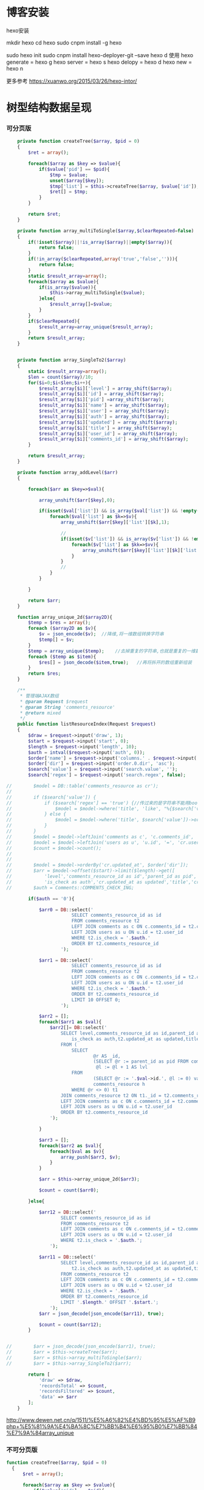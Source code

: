 * 博客安装
hexo安装
# 参考 http://www.jianshu.com/p/ed32ac187dbc
mkdir hexo
cd hexo
sudo cnpm install -g hexo
#  提示 link /usr/local/node/bin/hexo@ -> /usr/local/node/lib/node_modules/hexo/bin/hexo
# -g代表全局依赖 安装后可以在其他目录任意调用，如webback等可以使用全局安装;
# 本地安装的优点是升级依赖、重命名等时可以和全局的依赖避免冲突 参考http://www.cnblogs.com/zhuzhenwei918/p/7228915.html
sudo hexo init
sudo cnpm install hexo-deployer-git --save
hexo d
使用
hexo generate = hexo g
hexo server = hexo s
hexo delopy = hexo d
hexo new = hexo n

更多参考 https://xuanwo.org/2015/03/26/hexo-intor/

* 树型结构数据呈现
*** 可分页版 
#  从数组看依次取出10条id,在根据id取出相应的父节点数据，最后过滤10条里的重复数组
#+BEGIN_SRC php
    private function createTree($array, $pid = 0)
    {
        $ret = array();

        foreach($array as $key => $value){
            if($value['pid'] == $pid){
                $tmp = $value;
                unset($array[$key]);
                $tmp['list'] = $this->createTree($array, $value['id']);
                $ret[] = $tmp;
            }
        }

        return $ret;
    }

    private function array_multiToSingle($array,$clearRepeated=false)
    {
        if(!isset($array)||!is_array($array)||empty($array)){
            return false;
        }
        if(!in_array($clearRepeated,array('true','false',''))){
            return false;
        }
        static $result_array=array();
        foreach($array as $value){
            if(is_array($value)){
                $this->array_multiToSingle($value);
            }else{
                $result_array[]=$value;
            }
        }
        if($clearRepeated){
            $result_array=array_unique($result_array);
        }
        return $result_array;
    }


    private function array_SingleTo2($array)
    {
        static $result_array=array();
        $len = count($array)/10;
        for($i=0;$i<$len;$i++){
            $result_array[$i]['level'] = array_shift($array);
            $result_array[$i]['id'] = array_shift($array);
            $result_array[$i]['pid'] =array_shift($array);
            $result_array[$i]['name'] = array_shift($array);
            $result_array[$i]['user'] = array_shift($array);
            $result_array[$i]['auth'] = array_shift($array);
            $result_array[$i]['updated'] = array_shift($array);
            $result_array[$i]['title'] = array_shift($array);
            $result_array[$i]['user_id'] = array_shift($array);
            $result_array[$i]['comments_id'] = array_shift($array);
        }

        return $result_array;
    }

    private function array_addLevel($arr)
    {

        foreach($arr as $key=>$val){

            array_unshift($arr[$key],0);

            if(isset($val['list']) && is_array($val['list']) && !empty($val['list'])){
                foreach($val['list'] as $k=>$v){
                    array_unshift($arr[$key]['list'][$k],1);

                    //
                    if(isset($v['list']) && is_array($v['list']) && !empty($v['list'])){
                        foreach($v['list'] as $kk=>$vv){
                            array_unshift($arr[$key]['list'][$k]['list'][$kk],2);
                        }
                    }
                    //
                }
            }

        }

        return $arr;
    }

    function array_unique_2d($array2D){
        $temp = $res = array();
        foreach ($array2D as $v){
            $v = json_encode($v);  //降维,将一维数组转换字符串
            $temp[] = $v;
        }
        $temp = array_unique($temp);    //去掉重复的字符串,也就是重复的一维数组
        foreach ($temp as $item){
            $res[] = json_decode($item,true);   //再将拆开的数组重新组装
        }
        return $res;
    }

    /**
     * 管理端AJAX数组
     * @param Request $request
     * @param String 'comments_resource'
     * @return mixed
     */
    public function listResourceIndex(Request $request)
    {
        $draw = $request->input('draw', 1);
        $start = $request->input('start', 0);
        $length = $request->input('length', 10);
        $auth = intval($request->input('auth', 0));
        $order['name'] = $request->input('columns.' . $request->input('order.0.column').'.name');
        $order['dir'] = $request->input('order.0.dir', 'asc');
        $search['value'] = $request->input('search.value', '');
        $search['regex'] = $request->input('search.regex', false);

//        $model = DB::table('comments_resource as cr');
//
//        if ($search['value']) {
//            if ($search['regex'] == 'true') {//传过来的是字符串不能用bool值比较
//                $model = $model->where('title', 'like', "%{$search['value']}%");
//            } else {
//                $model = $model->where('title', $search['value'])->orWhere('title', $search['value']);
//            }
//        }
//        $model = $model->leftJoin('comments as c', 'c.comments_id', '=', 'cr.comments_id');
//        $model = $model->leftJoin('users as u', 'u.id', '=', 'cr.user_id');
//        $count = $model->count();
//
//
//        $model = $model->orderBy('cr.updated_at', $order['dir']);
//        $arr = $model->offset($start)->limit($length)->get([
//            'level','comments_resource_id as id','parent_id as pid','txt as name','u.name as user',
//            'is_check as auth','cr.updated_at as updated','title','cr.user_id','cr.comments_id']);
//        $auth = Comments::COMMENTS_CHECK_ING;
        
        if($auth == '0'){

            $arr0 = DB::select('
                        SELECT comments_resource_id as id
                        FROM comments_resource t2
                        LEFT JOIN comments as c ON c.comments_id = t2.comments_id 
                        LEFT JOIN users as u ON u.id = t2.user_id
                        WHERE t2.is_check = '.$auth.'
                        ORDER BY t2.comments_resource_id
                    ');

            $arr1 = DB::select('
                        SELECT comments_resource_id as id
                        FROM comments_resource t2
                        LEFT JOIN comments as c ON c.comments_id = t2.comments_id 
                        LEFT JOIN users as u ON u.id = t2.user_id
                        WHERE t2.is_check = '.$auth.'
                        ORDER BY t2.comments_resource_id
                        LIMIT 10 OFFSET 0;
                    ');
            
            $arr2 = [];
            foreach($arr1 as $val){
                $arr2[]= DB::select('
                    SELECT level,comments_resource_id as id,parent_id as pid,txt as name,u.name as user,
                        is_check as auth,t2.updated_at as updated,title,t2.user_id,t2.comments_id
                    FROM ( 
                        SELECT 
                                @r AS _id, 
                                (SELECT @r := parent_id as pid FROM comments_resource WHERE comments_resource_id = _id) AS pid, 
                                 @l := @l + 1 AS lvl 
                        FROM 
                                (SELECT @r := '.$val->id.', @l := 0) vars, 
                                comments_resource h 
                        WHERE @r <> 0) t1 
                    JOIN comments_resource t2 ON t1._id = t2.comments_resource_id
                    LEFT JOIN comments as c ON c.comments_id = t2.comments_id 
                    LEFT JOIN users as u ON u.id = t2.user_id 
                    ORDER BY t2.comments_resource_id
                ');
                
            }

            $arr3 = [];
            foreach($arr2 as $val){
                foreach($val as $v){
                    array_push($arr3, $v);
                }
            }

            $arr = $this->array_unique_2d($arr3);

            $count = count($arr0);

        }else{

            $arr12 = DB::select('
                    SELECT comments_resource_id as id
                    FROM comments_resource t2
                    LEFT JOIN comments as c ON c.comments_id = t2.comments_id 
                    LEFT JOIN users as u ON u.id = t2.user_id 
                    WHERE t2.is_check = '.$auth.';
                ');

            $arr11 = DB::select('
                    SELECT level,comments_resource_id as id,parent_id as pid,txt as name,u.name as user,
                        t2.is_check as auth,t2.updated_at as updated,title,t2.user_id,t2.comments_id
                    FROM comments_resource t2
                    LEFT JOIN comments as c ON c.comments_id = t2.comments_id 
                    LEFT JOIN users as u ON u.id = t2.user_id 
                    WHERE t2.is_check = '.$auth.'
                    ORDER BY t2.comments_resource_id
                    LIMIT '.$length.' OFFSET '.$start.';
                ');
            $arr = json_decode(json_encode($arr11), true);

            $count = count($arr12);
        }
        
        
//        $arr = json_decode(json_encode($arr1), true);
//        $arr = $this->createTree($arr);
//        $arr = $this->array_multiToSingle($arr);
//        $arr = $this->array_SingleTo2($arr);

        return [
            'draw' => $draw,
            'recordsTotal' => $count,
            'recordsFiltered' => $count,
            'data' => $arr
        ];
    }
#+END_SRC
# php函数二维数组惟一过滤
# refer
http://www.dewen.net.cn/q/1511/%E5%A6%82%E4%BD%95%E5%AF%B9php+%E5%81%9A%E4%BA%8C%E7%BB%B4%E6%95%B0%E7%BB%84%E7%9A%84array_unique

*** 不可分页版
# 控制器二维变嵌套，再变一维，再变二维返回前端
#+BEGIN_SRC php 
  function createTree($array, $pid = 0)
    {
        $ret = array();

        foreach($array as $key => $value){
            if($value['pid'] == $pid){
                $tmp = $value;
                unset($array[$key]);
                $tmp['list'] = $this->createTree($array, $value['id']);
                $ret[] = $tmp;

            }
        }

        return $ret;
    }


    function array_multiToSingle($array,$clearRepeated=false)
    {
        if(!isset($array)||!is_array($array)||empty($array)){
            return false;
        }
        if(!in_array($clearRepeated,array('true','false',''))){
            return false;
        }
        static $result_array=array();
        foreach($array as $value){
            if(is_array($value)){
                $this->array_multiToSingle($value);
            }else{
                $result_array[]=$value;
            }
        }
        if($clearRepeated){
            $result_array=array_unique($result_array);
        }
        return $result_array;
    }

    function array_SingleTo2($array){
        static $result_array=array();
        $len = (count($array)+1)/3-1;
        for($i=0;$i<$len;$i++){
            $result_array[$i]['id'] = array_shift($array);
            array_shift($array);
            $result_array[$i]['name'] = array_shift($array);
        }

        return $result_array;
    }

    public function index()
    {
        $arr = array(
            array('id'=>1,'pid'=>0,'name'=>'1'),
            array('id'=>2,'pid'=>1,'name'=>'1-1'),
            array('id'=>3,'pid'=>0,'name'=>'2'),
            array('id'=>4,'pid'=>3,'name'=>'3-3'),
            array('id'=>5,'pid'=>3,'name'=>'3-4'),
            array('id'=>6,'pid'=>1,'name'=>'1-2')
        );

        $arr = $this->createTree($arr);
        $arr = $this->array_multiToSingle($arr);
        $arr = $this->array_SingleTo2($arr);
        dd($arr);die;

        $tree = json_encode($this->createTree($arr), JSON_UNESCAPED_UNICODE);

        return view('admin.comments.index',['tree'=>$tree]);
    }
#+END_SRC
*** 参考版 json树形数组->html

        var menulist = {
            "menulist": [
                { "MID": "M001", "MName": "首页", "Url": "#", "menulist": "" },
                { "MID": "M002", "MName": "车辆买卖", "Url": "#", "menulist":
                    [
                        { "MID": "M003", "MName": "新车", "Url": "#", "menulist":
                            [
                                { "MID": "M006", "MName": "奥迪", "Url": "#", "menulist": "" },
                                { "MID": "M007", "MName": "别克", "Url": "#", "menulist": "" }
                            ]
                        },
                        { "MID": "M004", "MName": "二手车", "Url": "#", "menulist": "" },
                        { "MID": "M005", "MName": "改装车", "Url": "#", "menulist": "" }
                    ]
                },
                { "MID": "M006", "MName": "宠物", "Url": "#", "menulist": "" }
            ]
        };

        $("#click").click(function () {
             var showlist = $("<ul></ul>");
             showall(menulist.menulist, showlist);
             $("#tree").append(showlist);
        });


        //menu_list为json数据
        //parent为要组合成html的容器
        function showall(menu_list, parent) {
            for (var menu in menu_list) {
                //如果有子节点，则遍历该子节点
                if (menu_list[menu].menulist.length > 0) {
                    //创建一个子节点li
                    var li = $("<li></li>");
                    //将li的文本设置好，并马上添加一个空白的ul子节点，并且将这个li添加到父亲节点中
                    $(li).append(menu_list[menu].MName).append("<ul></ul>").appendTo(parent);
                    //将空白的ul作为下一个递归遍历的父亲节点传入
                    showall(menu_list[menu].menulist, $(li).children().eq(0));
                }
                //如果该节点没有子节点，则直接将该节点li以及文本创建好直接添加到父亲节点中
                else {
                    $("<li></li>").append(menu_list[menu].MName).appendTo(parent);
                }
            }
         }

# refer http://www.cnblogs.com/hxhbluestar/archive/2011/11/17/2252009.html
*** 递归json to html
*** 优化版：php二维数组处理返回嵌套数组，前端循环变量显示
#+BEGIN_SRC php

    function createTree($array, $pid = 0){
        $ret = array();

        foreach($array as $key => $value){
            if($value['pid'] == $pid){
                $tmp = $value;
                unset($array[$key]);
                $tmp['list'] = $this->createTree($array, $value['id']);
                $ret[] = $tmp;
            }
        }

        return $ret;
    }

    public function index()
    {
        $array = array(
            array('id'=>1,'pid'=>'0','name'=>'11111'),
            array('id'=>2,'pid'=>'1','name'=>'22222'),
            array('id'=>3,'pid'=>'0','name'=>'33333'),
            array('id'=>4,'pid'=>'3','name'=>'44444'),
            array('id'=>5,'pid'=>'4','name'=>'55555'),
            array('id'=>6,'pid'=>'1','name'=>'66666')
        );

        $tree = json_encode($this->createTree($array), JSON_UNESCAPED_UNICODE);

        return view('admin.comments.index',['tree'=>$tree]);
    }

#+END_SRC
#+BEGIN_SRC js

            <button id="click">click</button>
                        <div id="tree">

                        </div>

            var tree = {}
                tree.list = {!! $tree !!}

            $("#click").click(function () {
                var showlist = $("<ul></ul>");
                showall(tree.list, showlist);
                $("#tree").append(showlist);
            });

            function showall(list, parent) {
                for (var index in list) {
                    if (list[index].list.length > 0) {
                        var li = $("<li></li>");
                        $(li).append(list[index].name).append("<ul></ul>").appendTo(parent);
                        showall(list[index].list, $(li).children().eq(0));
                    }else {
                        $("<li></li>").append(list[index].name).appendTo(parent);
                    }
                }
            }

#+END_SRC
* json php格式转化

js
JSON 字符串 -> JavaScript 对象
    JSON.parse()
JavaScript 对象 -> JSON 字符串	
    JSON.stringify()	
php
Converting an array/stdClass -> stdClass
    $stdClass = json_decode(json_encode($booking));
Converting an array/stdClass -> array
    $array = json_decode(json_encode($booking), true);
stdClass -> array  一维
$array = (array)$stdClass;
...
* jquery
plugins  https://plugins.jquery.com/
pace.min.js   页面加载提示进度条
jquery-1.9.1.min.js   1.9是最后支持ie678的版本
jquery-migrate-1.1.0.min.js   提供到此版本的api缺失
jquery.slimscroll.min.js   在固定区域里显示文本，超出添加滑块
jquery.cookie.js    cookie
jquery.gritter.js    session消息提示
jquery.dataTables.js  
dataTables.bootstrap.min.js    datatables
sweetalert.js   警告框（删除时等）

** each
var arrSource=[]

    // 授权
    $(document).on('click','.auth',function(){  
     $(this).parents('tr').children('td').each(function (i) {

            arrSource[i] = []
            if(i==0){
                console.log(arrSource[i].push($(this).children(0).val()))
            }else{

                arrSource[i].push($(this).html())
            }
        });
    })
** class的选择点击事件
$(document).on('click', '.spanTagDel', function(){
            var tagName = $(this).parent().text()
            alert(tagName)
        })
** jquery手册提示
选择标签找关键字  筛选 >过滤 查找 
* scrollTop

https://stackoverflow.com/questions/16475198/jquery-scrolltop-animation

$("html, body").animate({ scrollTop: 50 }, 300);

* datatable
DOM / jQuery events 获取一行的数据
DataTables events  点击搜索，分页等事件
Column rendering 可以渲染链接的列，自定义列，按钮等
Setting defaults 设置所有datatable的相同的共同的一些参数
Row created callback 对每一列的数据处理显示 比如判断大小
Footer callback 计算每页价格的总计
Custom toolbar elements 定义div button标签到datatable里
Generated content for a column  列中显示按钮，获取数据
Custom data source property  ajax获取的数据是对象格式，对象有属性比如{"data":[[...],[...]]}
Deferred rendering for speed  延迟加载，datatable只渲染当前页面的数据，提高速度

Row selection (multiple rows) 获取所选数据

Select
单选，全选等按钮 已选择状态 Buttons 
重新加载时可以维护已选择的不消失 Retain selection on reload
点击按钮获取datatable数据 Get selected items

例子

** 结合daterangepicker实现Datatables表格带参数查询
 http://datatables.club/example/user_share/send_extra_param.html
** 操作按钮用js表现，checkbox第一列
                    "columnDefs": [
                    {
                        "render": function ( data, type, row ) {
                            return ' <a href="{{ $_SERVER['HTTP_HOST'] }}/admin/catalog/'+row.id+'/edit">' +
                                '<button id="'+row.id+'" class="btn btn-xs btn-success">' +
                                '<i class="fa fa-pencil"></i> 编辑 </button></a> ' +
                                ' <button id="'+row.id+'" class="btn btn-xs btn-danger">' +
                                '<i class="fa fa-trash"></i> 删除 </button> ';
                        },
                        "targets": 4
                    },
                    {
                        render: function ( data, type, row ) {
                            return '';
                        },
                        orderable: false,
                        className: 'select-checkbox cursor-pointer',
                        targets:   0
                    }
]
** 修改datatable 的默认英文如Previous为中文
google 搜索datatables文档
文档中找language 的菜单
http://l-lin.github.io/angular-datatables/archives/#!/api
ctrl+F 搜索lang
然后到文档中修改
** datatables + vue 实现增加删除列表功能
                             
                            <div class="form-group">
                                <label class="control-label col-md-2 col-sm-2" for="url">资源选择 * :</label>
                                <div class="col-md-4 col-sm-4">
                                    <table class="table table-bordered table-hover" id="datatable">
                                        <thead>
                                            <tr>
                                                <th style="width: 10px;"></th>
                                                <th>资源列表</th>
                                                <th style="width:20px;"></th>
                                            </tr>
                                        </thead>
                                    </table>
                                </div>
                                <div class="col-md-4 col-sm-4">
                                	{{--<div class="input-group">--}}
                                		{{--<input type="hidden" name="resource_id" value="" />--}}
                                        {{--<input class="form-control" type="text" name="resource_name" placeholder="已选资源展示" />--}}
                                        {{--<div class="input-group-btn">--}}
                                            {{--<button type="button" class="btn btn-success">选择资源</button>--}}
                                        {{--</div>--}}
                                    {{--</div>--}}
                                    <div class="height-50"></div>
                                    {{--<div id="textareaShow" class="form-control" style="height:60px;margin-bottom:5px;">
                                        <div id="app">
                                            <button v-on:click="add">add</button>
                                            <button v-on:click="del(22)">del</button>
                                            <div v-for="(item, index) in items" style="height:25px;">
                                                <span v-bind:id="item.id" class="bg-info btn-xs"> ${ item.name } <i style="cursor:pointer"> &times;</i></span>
                                                ${ index } - ${ item.id } - ${ item.name }
                                            </div>
                                        </div>
                                    </div>--}}
                                    <div id="inner-content-div">
                                        <table class="table table-bordered table-hover">
                                            <thead>
                                            <tr>
                                                {{--<th style="width: 10px;"></th>--}}
                                                <th>已选资源</th>
                                                <th style="width:50px;"></th>
                                            </tr>
                                            </thead>
                                            <tbody id="app">
                                            <tr  v-for="(item, index) in items">
                                                <td>${ item.name }</td>
                                                <td><a v-bind:id="item.id" v-on:click="del(item.id)" class="btn btn-xs">
                                                        <i class="fa fa-trash"></i></a></td>
                                            </tr>
                                            </tbody>
                                        </table>
                                    </div>


                                </div>

                            </div>




			var table = $('#datatable').DataTable({
            "processing": true,
            'language': {
                "url": "{!! asset('asset_admin/assets/lang/datatable.zh_cn.lang') !!}"
            },
            "serverSide": true,
            'searchDelay': 300,//搜索延时
            'search': {
                regex: true//是否开启模糊搜索
            },
            "dom": 'frtpB',
            'order': [[1, 'desc']],
            'select': {
                style: 'multi',
                selector: 'td:first-child',
                info: false
            },
            buttons: [
                {
                    text: '批量添加',
                    action: function () {
                        var count = table.rows( { selected: true } ).count();
//                        $('#textareaShow').val(count)
                        var data = table.rows( { selected: true } ).data().toArray();
                        var str = '', selected = [], target = []
                        for(var i=0;i<count;i++){
                            selected[i] = {id:data[i].id, name:filterHTML(data[i].name)}
                        }

                        for(var j=0;j<selected.length;j++){
                            app.add(selected[j])
                        }

//                        for(var i=0;i<count;i++){
//                            console.log(data[i].id)
//                            str += ' <span data-id="'+data[i].id+'" class="bg-info btn btn-xs">'+filterHTML(data[i].name)
//                                +'<i> &times;</i></span> '
//                        }
//                        $('#textareaShow').append(str)
                    }
                }
            ],
            "columnDefs": [
                {
                    render: function (data, type, row) {
                        return '';
                    },
                    orderable: false,
                    className: 'select-checkbox cursor-pointer',
                    targets: 0
                },
                {
                    render: function (data, type, row) {
                        return '<a data-id="'+data+'"  data-name="'+filterHTML(row.name)+'" class="btnAdd btn btn-xs"><i class="fa fa-plus"></i></a>';
                    },
                    orderable: false,
                    targets: 2
                }
            ],
            "ajax": {
                'url': "/admin/catalog/ajaxIndex",
                'data': {
                    'parent': function () {
                        return $('input[name="parent"]').val();
                    }
                }
            },
            "columns": [
                {"data": "id", "name": "id", "orderable": false},
                {"data": "name", "name": "name", "orderable": false},
                {"data": "id", "name": "id", "orderable": false},
            ]
        });//end table



        var app = new Vue({
            delimiters: ['${', '}'],
            el: '#app',
            data: {
                items: [
                    { id: 11, name: 'aaaa' },
                    { id: 22, name: 'bbbb' },
                    { id: 33, name: 'cccc' },
                ]
            },
            methods: {
                add: function (obj) {
//                    var str = ''
//                    for(var i=0;i<this.items.length;i++){
//                        str += this.items[i].id+'--'+this.items[i].name
//                    }
//                    console.log(str)
                    var bool=true;
                    this.items.forEach(function(element) {
                        if(element.id==obj.id){
                            $.gritter.add({
                                title: '操作消息！',
                                text: element.name+' 已经添加了，请重新操作！'
                            });
                            console.log(element.name+' 重复了')
                            bool = false
                        }
                    });

                    if(bool){
                        this.items.push(obj)
                    }

                    table.rows().deselect();

                },
                del: function(id){

                    var target = []
                    this.items.forEach(function(element) {
                        if(element.id!=id){
                            target.push({id:element.id,name:element.name})
                        }else{
                            console.log('已删除 '+element.name)
                        }
                    });
                    this.items = target
                }
            }
        })//end app


        //添加资源
        $('#datatable').on('click','.btnAdd',function(){
            var id = $(this).attr('data-id')
            var name = $(this).attr('data-name')
            app.add({id:id,name:name})
        })

        //固定选择区域
        $('#inner-content-div').slimScroll({
            height: '400px',
            railVisible: true,
//            alwaysVisible: true
        });
* js location
location.reload()

* js添加删除class
var classVal = document.getElementById("id").getAttribute("class");

//删除的话
classVal = classVal.replace("someClassName","");
document.getElementById("id").setAttribute("class",classVal );

//添加的话
classVal = classVal.concat(" someClassName");
document.getElementById("id").setAttribute("class",classVal );

//替换的话
classVal = classVal.replace("someClassName","otherClassName");
document.getElementById("id").setAttribute("class",classVal );
* bower 
bower install jstree --save 总是报错
使用bower install jstree 在bower_components生成jstree目录
在次bower install jstree --save 在bower.js添加jstree项

* checkbox
** jquery

$("input[type='checkbox']").prop("checked");  //选中复选框为true，没选中为false
$("input[type='checkbox']").prop("disabled", false);
$("input[type='checkbox']").prop("checked", true);


    $(function(){
        $('#sourceAll').click(function(ev){
            $('INPUT[name="chk"]').attr('checked',$('#sourceAll').prop('checked'));  //attr可以改为prop试试
        });

        $('INPUT[name="chk"]').click(function(ev){
            $('#sourceAll').attr('checked',
                $('INPUT[name="chk"]:checked').length == $('INPUT[name="chk"]').length);
        });
    });

	$('input[name="chkUsers"]:checked').each(function () {
            id_array.push($(this).val());
    });

** js
    全选
    $("#sourceAll").click(function() {
        if (this.checked) {
            allCheck('chk',true);
        } else {
            allCheck('chk',false);
        }
    })

    function allCheck(name,boolValue) {
        var allvalue = document.getElementsByName(name);
        for (var i = 0; i < allvalue.length; i++) {
            if (allvalue[i].type == "checkbox")
                allvalue[i].checked = boolValue;
        }
    }


       var checkbox=document.getElementsByName('chkUsers');
        for(var i=0;i<checkbox.length;i++){
            if(checkbox[i].checked==true){
                id_array.push(checkbox[i].value);
            }
        }
* cookie
//http://www.cnblogs.com/Darren_code/archive/2011/11/24/Cookie.html

    function getCookie(c_name){
        if (document.cookie.length>0){
            c_start=document.cookie.indexOf(c_name + "=")
            if (c_start!=-1){
                c_start=c_start + c_name.length+1
                c_end=document.cookie.indexOf(";",c_start)
                if (c_end==-1) c_end=document.cookie.length
                return unescape(document.cookie.substring(c_start,c_end))
            }
        }
        return ""
    }

    function setCookie(c_name, value, expiredays){
　　　　var exdate=new Date();
// 　　　　exdate.setDate(exdate.getDate() + expiredays);
        exdate.setHours(exdate.getHours() + expiredays);
　　　　document.cookie=c_name+ "=" + escape(value) + ((expiredays==null) ? "" : ";expires="+exdate.toGMTString());
　　}
* color-admin
** 多个表格，不能绘制显示
desc 能ajax返回数据，但是不能在页面显示出来，提示处理中...
answ 删掉页面的data-sort-id，导致的冲突解决
** div js click on 等事件失效
@section('admin-content')
    <div id="content" class="content">
        <!-- begin breadcrumb -->
        <ol class="breadcrumb pull-right">
            <li><a href="javascript:;">主页</a></li>
            <li><a href="javascript:;">资源管理</a></li>
            <li class="active">新增资源</li>
        </ol>
        <!-- end breadcrumb -->
        <!-- begin page-header -->
        <h1 class="page-header">新增资源 <small></small></h1>
        <!-- end page-header -->

        <!-- begin row -->
        <div class="row">
            {{--<!-- begin col-6 加上这层div js click on 等事件失效 -->--}}
            {{--<div class="col-md-12">--}}
** $('.selectpicker').selectpicker('render');加上后好像与$.ajax方法冲突

* Composer 安装与使用
  参考 https://pkg.phpcomposer.com/
  https://laravel-china.org/topics/1901/correct-method-for-installing-composer-expansion-pack

** composer 安装
php -r "copy('https://install.phpcomposer.com/installer', 'composer-setup.php');"

php composer-setup.php

php -r "unlink('composer-setup.php');"

全局安装
sudo mv composer.phar /usr/local/bin/composer

经常执行 composer selfupdate 以保持 Composer 一直是最新版本

镜像用法
修改当前项目的 composer.json 配置文件
进入你的项目的根目录（也就是 composer.json 文件所在目录），执行如下命令：

composer config repo.packagist composer https://packagist.phpcomposer.com
上述命令将会在当前项目中的 composer.json 文件的末尾自动添加镜像的配置信息（你也可以自己手工添加）：

"repositories": {
    "packagist": {
        "type": "composer",
        "url": "https://packagist.phpcomposer.com"
    }
}


** 正确的 Composer 扩展包安装方法
流程一：新项目流程#

创建 composer.json，并添加依赖到的扩展包；
运行 composer install，安装扩展包并生成 composer.lock；
提交 composer.lock 到代码版本控制器中，如：git;

流程二：项目协作者安装现有项目#

克隆项目后，根目录下直接运行 composer install 从 composer.lock 中安装 指定版本 的扩展包以及其依赖；
此流程适用于生产环境代码的部署。

流程三：为项目添加新扩展包#

使用 composer require vendor/package 添加扩展包；
提交更新后的 composer.json 和 composer.lock 到代码版本控制器中，如：git;


composer install - 如有 composer.lock 文件，直接安装，否则从 composer.json 安装最新扩展包和依赖；
composer update - 从 composer.json 安装最新扩展包和依赖；
composer update vendor/package - 从 composer.json 或者对应包的配置，并更新到最新；
composer require new/package - 添加安装 new/package, 可以指定版本，如： composer require new/package ~2.5.
* laravel
** laravel-my
composer create-project laravel/laravel laravel-my --prefer-dist
# 注：有dist和source两种安装方式，dist是强制使用压缩包，而source是使用源代码安装，如果是想从source安装，那么可以改成--prefer--source
composer require "maatwebsite/excel": "~2.1.0"
** 单个项目ajax删除实现
           $.ajaxSetup({
                headers:{
                    'X-CSRF-TOKEN':'{!! csrf_token() !!}'
                }
            })
                        $.ajax({
                            url:'/admin/catalog/'+data.id,
                            type:'POST',
                            data:'_method=DELETE',
                            success:function(data){
                                console.log(data)
                                $.gritter.add({
                                    title: '操作消息！',
                                    text: '删除成功'
                                });
                                location.reload()  //刷新时弹出消息来不及显示，需要通过php端来实现跳转才好
                            },
                            error:function(xhr){
                                console.log('error')
                                console.log(xhr)
                            }
                        })//end ajax
** 开启项目流程
编写.env
composer dump-autoload
php artisan key:genarate

** url带参数
<a href="{{ URL::to('admin/source/iauth').'?'.http_build_query(['id'=>$data->source_id, 'title'=>$data->title, 'update'=>$data->updated_at]) }}"  data-id="{{ $data->source_id }}" data-title="{{ $data->title }}" data-update="{{ $data->updated_at }}" class="btn btn-inverse m-r-5 m-b-5">资源授权</a>
                                    
** 调试
 FatalThrowableError in 2154f392745gf102547be138a945a11b58e5649203.php line 2: Call to undefined method Illuminate\View\Factory::getFirstLoop()
php artisan view:clear

** 任务调度
   sudo vim /etc/crontab
  * * * * root /data/wwwroot/www.hui.c/artisan schedule:run >> /dev/null 2>&1

/etc/init.d/crond start
** 时间 created_at updated_at

http://www.cnblogs.com/Eden-cola/p/laravel-created-at-column-name.html
http://www.piaoyi.org/php/Laravel-created_at-updated_at-timestamp.html
* laravel ajax上传文件
** 直接上传到服务器交互
         $.ajaxSetup({
            headers: {
                'X-CSRF-TOKEN': $("input[name='_token']").val()
            }
        });

        $('#pic').on('click', function(){

            $('#photo_upload').trigger('click');

            $('#photo_upload').on('change', function(){
                var obj = this;
                var formData = new FormData();
                formData.append('thumb', this.files[0]);

                $.ajax({
                    url: '/admin/source/uploadPic/',
                    type: 'post',
                    data: formData,
                    processData: false,
                    contentType: false,
                    beforeSend:function(){
                        $('#pic').attr('src', '/img/uploading.png');
                    },
                    success: function(data){
                        if(data['ServerNo']=='200'){
                            $('#pic').attr('src', '/uploads/'+data['ResultData']);
                            $('#thumb').val(data['ResultData']);
                            $(obj).off('change');
                        }else{
                            alert(data['ResultData']);
                        }
                    },
                    error: function(XMLHttpRequest, textStatus, errorThrown) {
                        $('#pic').attr('src', '/img/error.png');
                        var number = XMLHttpRequest.status;
                        alert("错误号"+number+"文件上传失败!");
                    },
                    async: true
                });
            });
        });

注:url项/admin/source/uploadPic/ 前面和后面的/可以去掉测试有不同的效果，比如form里action有/source/144 的情况，file按钮在form里时

/**
     * 检查文件
     *
     * @param $file
     * @return array
     */
    private function checkFile($file)
    {
        if ($file->getClientSize() > $file->getMaxFilesize()) {
            return ['status' => false, 'msg' => '文件大小不能大于2M'];
        }

        if (!$file->isValid()) {
            return ['status' => false, 'msg' => '上传文件不符合要求'];
        }

        return ['status' => true];
    }

    /**
     * 文件上传
     *
     * @param  \Illuminate\Http\Request  $request
     * @return \Illuminate\Http\Response
     */
    public function uploadPic(Request $request)
    {
        $file = $request->file('thumb');

        $check = $this->checkFile($file);

        if(!$check['status']){
            return response()->json(['ServerNo' => '400','ResultData' => $check['msg']]);
        }

        $path = public_path('uploads');
        $postfix = $file->getClientOriginalExtension();
        $fileName = md5(time().rand(0,10000)).'.'.$postfix;

        if(!$file->move($path,$fileName)){
            return response()->json(['ServerNo' => '400','ResultData' => '文件保存失败']);
        }else{
            return response()->json(['ServerNo' => '200','ResultData' => $fileName]);
        }

    }

** 只有前端交互，可预览
#+BEGIN_SRC js
                            <div class="form-group" id="areaPic">
                                <label class="control-label col-md-2 col-sm-2" for="thumb">资源缩略图 </label>
                                <div class="col-md-8 col-sm-8">
                                    <img src="/uploads/{{ $data['thumb']? $data['thumb']:'noimage.gif'
                                    }}" id="pic" style="cursor: pointer;height:100px"/>
                                    <p class="help-block">点击图片上传(格式：png/jpg/jpeg/gif, 不大于2M)</p>
                                    <input type="file" id="fileUpload" style="display: none;" />
                                    <input type="hidden" id="inputUpload" name="thumb" value="{{ $data['thumb'] }}" />
                                </div>
                            </div>


        //上传图片
        $('#pic').on('click', function(){
            $('#fileUpload').trigger('click');
        });

        $('#fileUpload').on('change', function(event){

            $('#inputUpload').removeAttr('name')
            $('#fileUpload').attr('name','thumb')

            if(fileUploadSize(event.target) > 1024*1024*2){
                $.gritter.add({
                    title: '操作消息！',
                    text: '文件超出大小限制'
                });
                return;
            }

            var src = event.target || window.event.srcElement; //获取事件源，兼容chrome/IE
            var filename = src.value;
            var postfix = filename.substring( filename.lastIndexOf('.')+1 );

            if(['png','jpeg','jpg','gif'].indexOf(postfix) == '-1'){
                $.gritter.add({
                    title: '操作消息！',
                    text: '文件格式不符合'
                });
                return;
            }

            var $file = $(this);
            var fileObj = $file[0];
            var windowURL = window.URL || window.webkitURL;
            var dataURL;

            if(fileObj && fileObj.files && fileObj.files[0]){
                dataURL = windowURL.createObjectURL(fileObj.files[0]);
                $("#pic").attr('src',dataURL);
            }else{
                dataURL = $file.val();
                var imgObj = document.getElementById("pic");
                imgObj.style.filter = "progid:DXImageTransform.Microsoft.AlphaImageLoader(sizingMethod=scale)";
                imgObj.filters.item("DXImageTransform.Microsoft.AlphaImageLoader").src = dataURL;
            }
        })
        //end 上传图片

#+END_SRC
#+BEGIN_SRC php
    /**
     * 文件上传
     *
     * @param  \Illuminate\Http\Request  $request
     * @return \Illuminate\Http\Response
     */
    public function uploadFile(Request $request)
    {
        if($thumb = $request->input('thumb')){
            return ['code' => 2000,'img' => $thumb, 'error'=>'没有修改文件'];
        }

        if($file = $request->file('thumb')){
            $path = public_path('uploads');
            $postfix = $file->getClientOriginalExtension();
            $fileName = md5(time().rand(0,10000)).'.'.$postfix;

            if(!in_array($postfix, array('png','jpeg','jpg','gif'))){
                return ['code' => 2001,'img' => $fileName, 'error'=>'文件格式不对'];
            }

            if($file->getSize() > 1024*1024*2){
                return ['code' => 2002,'img' => $fileName, 'error'=>'文件太大'];
            }

            if($file->move($path, $fileName)){
                return ['code' => 2000,'img' => $fileName, 'error'=>''];
            }else{
                return ['code' => 5000,'img' => $fileName, 'error'=>'文件上传失败'];
            }
        }else{
            return ['code' => 2000,'img' => '', 'error'=>'无上传文件'];
        }

    }

    /**
     * 新建数据
     *
     * @param Request $request
     * @return \Illuminate\Http\RedirectResponse|\Illuminate\Routing\Redirector
     */
    public function store(Request $request)
    {

        $params = $request->except('jsonStrTags');
        $params['tags'] = json_decode($request->input('jsonStrTags'),true);

        $arr = $this->uploadFile($request);
        if($arr['code'] !== 2000){
            flash($arr['error'],'error');
            return back();
        }else{
            $params['thumb'] = $arr['img'];
        }

        $res = $this->catalog->insertCatalog($params);

        if($res){
            flash('保存成功','success');
            $pid = intval($request->input('parent_id',0));
            return redirect('admin/catalogs'.($pid>0?'/'.$pid:''));
        }else{
            $code = $this->catalog->getMessageErrorCode();
            if(isset($code)){
                if(is_string($code) && $code>2000 && $code<2100){
                    flash($this->catalog->getMessageError(),'error');
                }elseif($code=='-1005'){
                    flash('分类名称重名','error');
                }
            }
            return back()->withInput();
        }
    }

#+END_SRC
* laravel angular adminlte
管理 php artisan serve
  查看命令选项 php artisan help make:model
              php artisan make:model source
source_id  和sourceId 的注意事项
source-list.component.js 的data.source_id
config/route.config.js  
source-edit.component.js

* 安装 ubuntu apache2 nginx php7 ThinkPHP Laravel
** apache2
参考 https://www.howtoing.com/how-to-install-linux-apache-mysql-php-lamp-stack-on-ubuntu-16-04/
    https://www.howtoing.com/how-to-set-up-apache-virtual-hosts-on-ubuntu-16-04/

sudo apt-get update
sudo apt-get install apache2

sudo apache2ctl configtest

sudo vim /etc/apache2/apache2.conf
  ServerName localhost

sudo apache2ctl configtest

开启防火墙
sudo ufw app list

sudo ufw allow in "Apache Full"

测试 http://locahost
管理方法 sudo apache2ctl restart/stop/reload
** nginx 
error: 重启后进入localhost/phpmyadmin 出现nginx forbidden
vim /etc/nginx/sites-enabled/default
把80改为8000
修改 index index.nginx-debian.html;
管理方法 启动 sudo nginx
sudo nginx -s reload/reopen

** 安装PHP

sudo apt-get install php libapache2-mod-php php-mcrypt

sudo vim /etc/apache2/mods-enabled/dir.conf
   DirectoryIndex index.php 移到前面

sudo systemctl restart apache2

sudo systemctl status apache2

sudo vim /var/www/html/phpinfo.php

测试 http://localhost/phpinfo.php

下载项目
sudo chown -R $USER:$USER /var/www 修改目录为当前用户拥有目录

sudo chmod -R 755 /var/www

git clone 
如果下载 sudo git clone ssh... 报错 not permit..
  sudo rm -rf /root/.ssh   
  sudo cp ~/.ssh -r /root/

配置虚拟主机

sudo cp /etc/apache2/sites-available/000-default.conf /etc/apache2/sites-available/sz.rr.conf

sudo vim /etc/apache2/sites-available/sz.rr.conf

<VirtualHost *:80>
    ServerAdmin 201313488@qq.com
    ServerName sz.rr
    ServerAlias www.sz.rr
    DocumentRoot /var/www/hourlyrate-admin/php
    ErrorLog ${APACHE_LOG_DIR}/error.log
    CustomLog ${APACHE_LOG_DIR}/access.log combined
</VirtualHost>

sudo a2ensite sz.rr.conf

# sudo a2dissite 000-default.conf

sudo systemctl restart apache2

sudo vim /etc/hosts
  127.0.0.1   sz.rr

vim /var/www/hourlyrate-admin/php/phpinfo.php
测试 http://sz.rr/phpinfo.php
     http://sz.rr

加入项目目录不同，单独的目录，会出现
error:You don't have permission to access / on this server
参考：https://askubuntu.com/questions/617190/how-to-setup-apache2-virtualhosts-on-your-home-directory-on-ubuntu-14-04
vim /etc/apache2/apache2.conf
copy <Directory /balabala>...</Directory>一份对应的目录

** 调试ThinkPHP
 报错： _STORAGE_WRITE_ERROR_:./Application/Runtime... 
 解决： mkdir ./Application/Runtime
       chmod 777 ./Application/Runtime

 报错： not find function php_curl
 解决： sudo vim /etc/php/7.0/apache2/php.ini
          curl前面去掉;
       sudo apt install php-curl
       sudo systemctl restart apache2
       
 报错：Call to undefined function Think\Template\simplexml_load_string()
 解决： extension=php_xmlrpc.dll
        sudo apt install php7.0-xml
        sudo systemctl restart apache2

** 调试Laravel
安装composer
根目录composer install 
  报错缺ext-mbstring
   解决： sudo vim /etc/php/7.0/apache2/php.ini
          mbstring 前面去掉;
       sudo apt install php-mbstring
  坑：
    vim /var/www/api-backend/public/phpinfo.php
       <?php phpinfo();
    测试 http://pangtu.rr/phpinfo.php ok
    根目录 php -S localhost:8888 -t public/
    测试 http://localhost:8888 ok
    但 http://panggu.rr 报500错
  解决： 
    vim /etc/apache2/sites-available/pangu.rr.conf 
    复制粘贴 /var/www/api-backend/public
    ok
* mysql
** 命令
truncate table 表名;     清除表
** mysql 紧急停止
ubuntu下 /etc/init.d/mysql stop

** 调试
ubuntu 下
ERROR 2002 (HY000): Can't connect to local MySQL server through socket '/var/run/mysqld/mysqld.sock' (2)
解决 systemctl start mysql
** 导出
mysqldump -h 192.168.100.159 -u www.data.c -p www.data.c > lbb.sql
                                用户         数据库名
然后输入密码       
** 批量插入测试数据
*** 复制 一个存储过程生成1000万条数据的方法 http://www.bcty365.com/content-35-4815-1.html
-- 创建测试的test表 
DROP TABLE IF EXISTS test;  
CREATE TABLE test(  
    ID INT(10) NOT NULL,  
    `Name` VARCHAR(20) DEFAULT '' NOT NULL,  
    PRIMARY KEY( ID )  
)ENGINE=INNODB DEFAULT CHARSET utf8;  
 
-- 创建生成测试数据的存储过程 
DROP PROCEDURE IF EXISTS pre_test;  
DELIMITER // 
CREATE PROCEDURE pre_test()  
BEGIN  
DECLARE i INT DEFAULT 0;  
SET autocommit = 0;  
WHILE i<10000000 DO  
INSERT INTO test ( ID,`Name` ) VALUES( i, CONCAT( 'Carl', i ) );  
SET i = i+1;  
IF i%2000 = 0 THEN  
COMMIT;  
END IF;  
END WHILE;  
END; // 
DELIMITER ; 
 
-- 执行存储过程生成测试数据 
CALL pre_test();
 
*** 测试
**** 插入30天播放量数据
DROP PROCEDURE IF EXISTS pre_test; 

DELIMITER // 

CREATE PROCEDURE pre_test()  
BEGIN  
DECLARE i INT DEFAULT 1; 
DECLARE totals INT;
DECLARE mydate DATETIME;
SET autocommit = 0;  

WHILE i< 31 DO 

 IF i<10 THEN
 SET mydate = CONCAT( '2017-10-0', i );
 END IF;
 IF i>9 THEN
 SET mydate = CONCAT( '2017-10-', i );
 END IF;
 
INSERT INTO `user_plays_total` (`totals`, `pcs`, `wechats`, `mobiles`, `equipments`, `others`, `created_at`)
 VALUES (ROUND(RAND()*(1500-1300)+1300), ROUND(RAND()*(90-10)+10), ROUND(RAND()*(900-800)+800), '0',
ROUND(RAND()*(500-400)+400), '0', mydate);  

SET i = i+1; 
   
END WHILE;

COMMIT;  
END; // 

DELIMITER ; 
 
-- 执行存储过程生成测试数据 
CALL pre_test();

**** 插入30用户数据,每日增加100个
DROP PROCEDURE IF EXISTS pre_test; 

DELIMITER // 

CREATE PROCEDURE pre_test()  
BEGIN  
DECLARE i INT DEFAULT 1; 
DECLARE totals INT;
DECLARE mydate DATETIME;
SET autocommit = 0;  

WHILE i< 31 DO 

 IF i<10 THEN
 SET mydate = CONCAT( '2017-10-0', i );
 END IF;
 IF i>9 THEN
 SET mydate = CONCAT( '2017-10-', i );
 END IF;
 
INSERT INTO `user_total` (`creaters`, `updaters`,`created_at`)
 VALUES (ROUND(RAND()*(1500-1000)+1000)+100*i, ROUND(RAND()*(5000-4000)+4000)+100*i, mydate);  

SET i = i+1; 
   
END WHILE;

COMMIT;  
END; // 

DELIMITER ; 
 
-- 执行存储过程生成测试数据 
CALL pre_test();

** 统计
https://yq.aliyun.com/ziliao/65088?spm=5176.8246799.blogcont.24.cLUOtc
--查询昨天的信息记录：
--注意 修改原来<= 为=
1 select * from `article` where to_days(now()) – to_days(`add_time`) = 1; 
测试
DB::select('SELECT plays_os,SUM(plays) AS num FROM user_plays 
            WHERE to_days(now()) - to_days(`created_at`) = 1 GROUP BY plays_os');  
** 关于mysql时间类型datetime与timestamp范围

datetime类型取值范围：1000-01-01 00:00:00 到 9999-12-31 23:59:59

timestamp类型取值范围：1970-01-01 00:00:00 到 2037-12-31 23:59:59

timestamp类型具有自动初始化和自动更新的特性。
** 数据库设计书推荐
高性能mysql推荐 Apress.Beginning.Database.Design.2nd.Edition.Jul.2012 是英文版，需要有空的时候读读
另外搜到了 《数据库设计入门经典》中文版书，读了2天，结论是晦涩难懂，实战价值不大
* nginx 
查看配置文件 nginx -t

* docker

阿里云脚本安装
curl -sSL http://acs-public-mirror.oss-cn-hangzhou.aliyuncs.com/docker-engine/internet | sh -
添加APT镜像
检查版本是否改动过 sudo apt-key adv --keyserver hkp://p80.pool.sks-keyservers.net:80 --recv-keys 58118E89F3A912897C070ADBF76221572C52609D

echo "deb https://apt.dockerproject.org/repo ubuntu-xenial main" | sudo tee /etc/apt/sources.list.d/docker.list

sudo apt-get update

安装 Docker
sudo apt-get install docker-engine

启动 Docker 引擎
$ sudo systemctl enable docker
$ sudo systemctl start docker

将当前用户加入 docker 组：
$ sudo usermod -aG docker $USER

使用Dockerfile定制镜像
mkdir nginxmy
cd nginxmy
vim Dockfile
FROM nginx
RUN echo '<h1>Hello, Docker!</h1>' > /usr/share/nginx/html/index.html

构建镜像
docker build -t nginx:v3 .

一般来说，应该会将 Dockerfile 置于一个空目录下，或者项目根目录下。
如果该目录下没有所需文件，那么应该把所需文件复制一份过来。如果目录下有些东西确实不希望构建时传给 Docker 引擎，
那么可以用 .gitignore 一样的语法写一个 .dockerignore，该文件是用于剔除不需要作为上下文传递给 Docker 引擎的。

那么为什么会有人误以为 . 是指定 Dockerfile 所在目录呢？这是因为在默认情况下，如果不额外指定 Dockerfile 的话，
会将上下文目录下的名为 Dockerfile 的文件作为 Dockerfile。
这只是默认行为，实际上 Dockerfile 的文件名并不要求必须为 Dockerfile，而且并不要求必须位于上下文目录中
，比如可以用 -f ../Dockerfile.php 参数指定某个文件作为 Dockerfile。
当然，一般大家习惯性的会使用默认的文件名 Dockerfile，以及会将其置于镜像构建上下文目录中。

强制关闭并删除正在运行的程序docker rm -f $(docker ps -q)

* ubuntu
** boot磁盘满
sudo du -h /boot
sudo apt-get remove linux-image-    tab键
http://blog.csdn.net/wxyangid/article/details/53097208

** 壁纸
http://www.lovebizhi.com/

Ubuntu安装Variety
$ sudo add-apt-repository ppa:peterlevi/ppa
$ sudo apt-get update
$ sudo apt-get install variety

** apt彻底删除 
彻底删除 sudo apt purge 
* 如何为sudo命令定义PATH环境变量
添加所需要的路径(如 /usr/local/bin）到"secure_path"下，在开篇所遇见的问题就将迎刃而解。
Defaults    secure_path = /sbin:/bin:/usr/sbin:/usr/bin:/usr/local/bin
http://www.linuxidc.com/Linux/2014-09/106076.htm

* node ubuntu安装
sudo apt install 的版本太旧

cd /usr/local/src
搜索nodejs镜像
sudo wget https://npm.taobao.org/mirrors/node/v6.11.0/node-v6.11.0-linux-x64.tar.gz
tar zxvf
mv node... node
cd
vim ~/.bashrc
export  PATH=/usr/local/node/bin:$PATH

source .bashrc


命令行工具 cnpm
还可以通过定制的 cnpm 命令来直接从淘宝镜像源安装模块，参考 https://npm.taobao.org/
# 安装 cnpm
npm install -g cnpm --registry=https://registry.npm.taobao.org
# 通过 cnpm 命令替代 npm 命令安装模块
cnpm install express
参考 https://blog.niceue.com/front-end-development/using-domestic-npm-images.html

* Ubuntu vim emacs 翻译工具安装
安装ui版 sudo apt install stardict
  安装本地词典 http://download.huzheng.org/
  tar -xjvf star....tar.bz2 -C /usr/share/stardict/dic
安装命令行版 sudo apt install sdcv 


支持vim翻译
  ~/.vim/plugin/sdcv.vim
    
function! Mydict()
  "执行sdcv命令查询单词的含义,返回的值保存在expl变量中
  let expl=system('sdcv -n ' . expand("<cword>"))
  "在每个窗口中执行命令，判断窗口中的文件名是否是dict-tmp，如果是，强制关闭
  windo if expand("%")=="dict-tmp" |q!|endif	
  "纵向分割窗口，宽度为25，新窗口的内容为dict-tmp文件的内容
  25vsp dict-tmp
  "设置查询结果窗口的属性，不缓存，不保留交换文件
  setlocal buftype=nofile bufhidden=hide noswapfile
  "将expl的内容显示到查询结果窗口
  1s/^/\=expl/
  "跳转回文本窗口
  wincmd p
endfunction
"按键绑定，将调用函数并执行
nmap F :call Mydict()<CR>


用法：
  非编辑模式下 调用 shift + f
  退出 C-w o

man 模式下 !sdcv hello

参考http://renwolang521.iteye.com/blog/1317789
    http://blog.codepiano.com/2012/03/24/translate-word-under-cursor-in-vim

支持emacs
;; author: pluskid
;; 调用 stardict 的命令行接口来查辞典
;; 如果选中了 region 就查询 region 的内容，
;; 否则就查询当前光标所在的词
(global-set-key [mouse-3] 'kid-star-dict);;鼠标右键
(defun kid-star-dict ()
  (interactive)
  (let ((begin (point-min))
        (end (point-max)))
    (if mark-active
        (setq begin (region-beginning)
              end (region-end))
      (save-excursion
        (backward-word)
        (mark-word)
        (setq begin (region-beginning)
              end (region-end))))
    ;; 有时候 stardict 会很慢，所以在回显区显示一点东西
    ;; 以免觉得 Emacs 在干什么其他奇怪的事情。
    (message "searching for %s ..." (buffer-substring begin end))
    (tooltip-show 
     (shell-command-to-string 
      (concat "sdcv -n " 
              (buffer-substring begin end))))))

* 翻墙 ubuntu
# http://blog.csdn.net/wf632856695/article/details/72819402
更新软件源
apt-get update
安装pip环境
apt-get install python-pip
安装shadowsocks
pip install shadowsocks
此时，如果出现了提示版本太低，则按照提示更新
pip install --upgrade pip

解决pip install 时locale.Error: unsupported locale setting
# http://blog.csdn.net/qq_33232071/article/details/51108062
export LC_ALL=C
如果提示没有setuptools模块，则安装setuptools
pip install setuptools
如果刚才shadowsocks安装成功则跳过这一步，某则继续安装shadowsocks
pip install shadowsocks
编辑配置文件
 vim /etc/shadowsocks.json
添加：

{
    "server":"45.76.157.31",
    "server_port":8388,
    "local_address": "127.0.0.1",
    "local_port":1080,
    "password":"flzx3qc",
    "timeout":300,
    "method":"aes-256-cfb"
}

name	info
server	服务器 IP (IPv4/IPv6)，注意这也将是服务端监听的 IP 地址
server_port	服务器端口
local_port	本地端端口
password	用来加密的密码
timeout	超时时间（秒）
method	加密方法，可选择 “bf-cfb”, “aes-256-cfb”, “des-cfb”, “rc4″, 等等。默认是一种不安全的加密，推荐用 “aes-256-cfb”

赋予文件权限
chmod 755 /etc/shadowsocks.json

# 安装以支持这些加密方式
# apt-get install python–m2crypto

后台运行
ssserver -c /etc/shadowsocks.json -d start

停止命令
ssserver -c /etc/shadowsocks.json -d stop

设置开机自启动
vim /etc/rc.local
加上如下命令：

#!/bin/sh -e
#
# rc.local
#
# This script is executed at the end of each multiuser runlevel.
# Make sure that the script will "exit 0" on success or any other
# value on error.
#
# In order to enable or disable this script just change the execution
# bits.
#
# By default this script does nothing.
ssserver -c /etc/shadowsocks.json -d start
exit 0
* 工具
** ftp
filezilla
** unzip 压缩解压中文
unzip -O cp936 UE.zip
* 备忘
** 后台模板
Metronic

